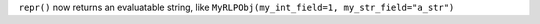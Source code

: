 ``repr()`` now returns an evaluatable string, like ``MyRLPObj(my_int_field=1, my_str_field="a_str")``
